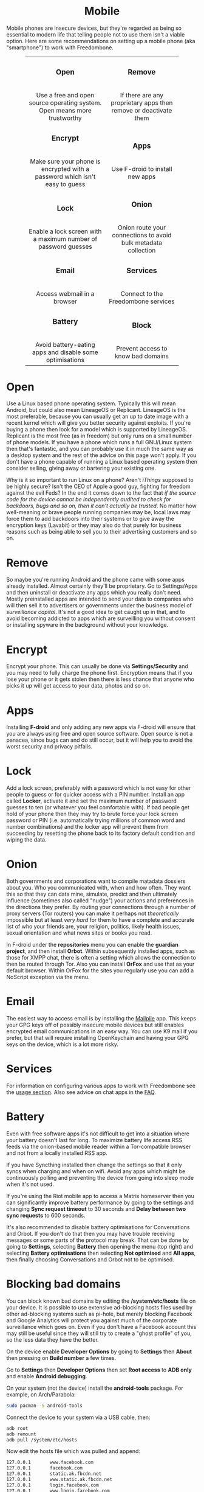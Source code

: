 #+TITLE:
#+AUTHOR: Bob Mottram
#+EMAIL: bob@freedombone.net
#+KEYWORDS: freedombox, debian, beaglebone, red matrix, email, web server, home server, internet, censorship, surveillance, social network, irc, jabber
#+DESCRIPTION: Turn the Beaglebone Black into a personal communications server
#+OPTIONS: ^:nil toc:nil
#+HTML_HEAD: <link rel="stylesheet" type="text/css" href="freedombone.css" />

#+BEGIN_CENTER
[[file:images/logo.png]]
#+END_CENTER

#+BEGIN_EXPORT html
<center>
<h1>Mobile</h1>
</center>
#+END_EXPORT

Mobile phones are insecure devices, but they're regarded as being so essential to modern life that telling people not to use them isn't a viable option. Here are some recommendations on setting up a mobile phone (aka "smartphone") to work with Freedombone.

#+BEGIN_EXPORT html
 <center>
 <table style="width:80%; border:0">
  <tr>
    <td><center><b><h3>Open</h3></b><br>Use a free and open source operating system. Open means more trustworthy</center></td>
    <td><center><b><h3>Remove</h3></b><br>If there are any proprietary apps then remove or deactivate them</center></td>
  </tr>
  <tr>
    <td><center><b><h3>Encrypt</h3></b><br>Make sure your phone is encrypted with a password which isn't easy to guess</center></td>
    <td><center><b><h3>Apps</h3></b><br>Use F-droid to install new apps</center></td>
  </tr>
  <tr>
    <td><center><b><h3>Lock</h3></b><br>Enable a lock screen with a maximum number of password guesses</center></td>
    <td><center><b><h3>Onion</h3></b><br>Onion route your connections to avoid bulk metadata collection</center></td>
  </tr>
  <tr>
    <td><center><b><h3>Email</h3></b><br>Access webmail in a browser</center></td>
    <td><center><b><h3>Services</h3></b><br>Connect to the Freedombone services</center></td>
  </tr>
  <tr>
    <td><center><b><h3>Battery</h3></b><br>Avoid battery-eating apps and disable some optimisations</center></td>
    <td><center><b><h3>Block</h3></b><br>Prevent access to know bad domains</center></td>
  </tr>
</table>
</center>
#+END_EXPORT

* Open
Use a Linux based phone operating system. Typically this will mean Android, but could also mean LineageOS or Replicant. LineageOS is the most preferable, because you can usually get an up to date image with a recent kernel which will give you better security against exploits. If you're buying a phone then look for a model which is supported by LineageOS. Replicant is the most free (as in freedom) but only runs on a small number of phone models. If you have a phone which runs a full GNU/Linux system then that's fantastic, and you can probably use it in much the same way as a desktop system and the rest of the advice on this page won't apply. If you don't have a phone capable of running a Linux based operating system then consider selling, giving away or bartering your existing one.

Why is it so important to run Linux on a phone? Aren't /iThings/ supposed to be highly secure? Isn't the CEO of Apple a good guy, fighting for freedom against the evil Feds? In the end it comes down to the fact that /if the source code for the device cannot be independently audited to check for backdoors, bugs and so on, then it can't actually be trusted/. No matter how well-meaning or brave people running companies may be, local laws may force them to add backdoors into their systems or to give away the encryption keys (Lavabit) or they may also do that purely for business reasons such as being able to sell you to their advertising customers and so on.

* Remove

So maybe you're running Android and the phone came with some apps already installed. Almost certainly they'll be proprietary. Go to Settings/Apps and then uninstall or deactivate any apps which you really don't need. Mostly preinstalled apps are intended to send your data to companies who will then sell it to advertisers or governments under the business model of /surveillance capital/. It's not a good idea to get caught up in that, and to avoid becoming addicted to apps which are surveilling you without consent or installing spyware in the background without your knowledge.

* Encrypt

Encrypt your phone. This can usually be done via *Settings/Security* and you may need to fully charge the phone first. Encryption means that if you lose your phone or it gets stolen then there is less chance that anyone who picks it up will get access to your data, photos and so on.

* Apps

Installing *F-droid* and only adding any new apps via F-droid will ensure that you are always using free and open source software. Open source is not a panacea, since bugs can and do still occur, but it will help you to avoid the worst security and privacy pitfalls.

* Lock

Add a lock screen, preferably with a password which is not easy for other people to guess or for quicker access with a PIN number. Install an app called *Locker*, activate it and set the maximum number of password guesses to ten (or whatever you feel comfortable with). If bad people get hold of your phone then they may try to brute force your lock screen password or PIN (i.e. automatically trying millions of common word and number combinations) and the locker app will prevent them from succeeding by resetting the phone back to its factory default condition and wiping the data.

* Onion

Both governments and corporations want to compile matadata dossiers about you. Who you communicated with, when and how often. They want this so that they can data mine, simulate, predict and then ultimately influence (sometimes also called "nudge") your actions and preferences in the directions they prefer. By routing your connections through a number of proxy servers (Tor routers) you can make it perhaps not /theoretically/ impossible but at least /very hard/ for them to have a complete and accurate list of who your friends are, your religion, politics, likely health issues, sexual orientation and what news sites or books you read.

In F-droid under the *repositories* menu you can enable the *guardian project*, and then install *Orbot*. Within subsequently installed apps, such as those for XMPP chat, there is often a setting which allows the connection to then be routed through Tor. Also you can install *OrFox* and use that as your default browser. Within OrFox for the sites you regularly use you can add a NoScript exception via the menu.

* Email
The easiest way to access email is by installing the [[./app_mailpile.html][Mailpile]] app. This keeps your GPG keys off of possibly insecure mobile devices but still enables encrypted email communications in an easy way. You can use K9 mail if you prefer, but that will require installing OpenKeychain and having your GPG keys on the device, which is a lot more risky.
* Services
For information on configuring various apps to work with Freedombone see the [[file:./usage.html][usage section]]. Also see advice on chat apps in the [[file:./faq.html][FAQ]].

* Battery
Even with free software apps it's not difficult to get into a situation where your battery doesn't last for long. To maximize battery life access RSS feeds via the onion-based mobile reader within a Tor-compatible browser and not from a locally installed RSS app.

If you have Syncthing installed then change the settings so that it only syncs when charging and when on wifi. Avoid any apps which might be continuously polling and preventing the device from going into sleep mode when it's not used.

If you're using the Riot mobile app to access a Matrix homeserver then you can significantly improve battery performance by going to the settings and changing *Sync request timeout* to 30 seconds and *Delay between two sync requests* to 600 seconds.

It's also recommended to disable battery optimisations for Conversations and Orbot. If you don't do that then you may have trouble receiving messages or some parts of the protocol may break. That can be done by going to *Settings*, selecting *Battery* then opening the menu (top right) and selecting *Battery optimisations* then selecting *Not optimised* and *All apps*, then finally choosing Conversations and Orbot not to be optimised.

* Blocking bad domains
You can block known bad domains by editing the */system/etc/hosts* file on your device. It is possible to use extensive ad-blocking hosts files used by other ad-blocking systems such as pi-hole, but merely blocking Facebook and Google Analytics will protect you against much of the corporate surveillance which goes on. Even if you don't have a Facebook account this may still be useful since they will still try to create a "ghost profile" of you, so the less data they have the better.

On the device enable *Developer Options* by going to *Settings* then *About* then pressing on *Build number* a few times.

Go to *Settings* then *Developer Options* then set *Root access* to *ADB only* and enable *Android debugging*.

On your system (not the device) install the *android-tools* package. For example, on Arch/Parabola:

#+begin_src bash
sudo pacman -S android-tools
#+end_src

Connect the device to your system via a USB cable, then:

#+begin_src bash
adb root
adb remount
adb pull /system/etc/hosts
#+end_src

Now edit the hosts file which was pulled and append:

#+begin_src bash
127.0.0.1       www.facebook.com
127.0.0.1       facebook.com
127.0.0.1       static.ak.fbcdn.net
127.0.0.1       www.static.ak.fbcdn.net
127.0.0.1       login.facebook.com
127.0.0.1       www.login.facebook.com
127.0.0.1       fbcdn.net
127.0.0.1       www.fbcdn.net
127.0.0.1       fbcdn.com
127.0.0.1       www.fbcdn.com
127.0.0.1       static.ak.connect.facebook.com
127.0.0.1       www.static.ak.connect.facebook.com

127.0.0.1       www.google-analytics.com
127.0.0.1       google-analytics.com
127.0.0.1       ssl.google-analytics.com
#+end_src

Then upload the hosts file back again with:

#+begin_src bash
adb push hosts /system/etc/hosts
#+end_src

Once that's done you may want to set *Root access* on the device back to *Disabled* and turn *Android debugging* off.

#+BEGIN_EXPORT html
<center>
Return to the <a href="index.html">home page</a>
</center>
#+END_EXPORT
